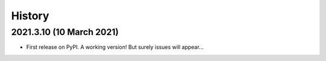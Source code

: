 =======
History
=======

2021.3.10 (10 March 2021)
-------------------------

* First release on PyPI. A working version! But surely issues will appear...
